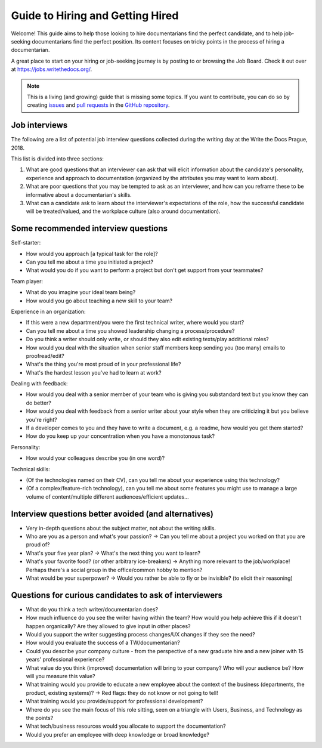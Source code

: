 =================================
Guide to Hiring and Getting Hired
=================================

Welcome! This guide aims to help those looking to hire documentarians find the perfect candidate, and to help job-seeking documentarians find the perfect position.
Its content focuses on tricky points in the process of hiring a documentarian.

A great place to start on your hiring or job-seeking journey is by posting to or browsing the Job Board.
Check it out over at https://jobs.writethedocs.org/.

.. _job board: https://jobs.writethedocs.org/


.. note:: This is a living (and growing) guide that is missing some topics.
          If you want to contribute, you can do so by
          creating `issues <https://github.com/writethedocs/www>`_ and
          `pull requests <https://github.com/writethedocs/www/pulls>`_ in the
          `GitHub repository <https://github.com/writethedocs/www>`_.

..
  potential additional topics here could include:
  choosing a job title for a documentarian,
  how to ask for/prepare/evaluate writing samples,
  onboarding expectations

Job interviews
--------------

The following are a list of potential job interview questions collected during the writing day at the Write the Docs Prague, 2018.

This list is divided into three sections:

1. What are good questions that an interviewer can ask that will elicit information about the candidate's personality, experience and approach to documentation (organized by the attributes you may want to learn about).
2. What are poor questions that you may be tempted to ask as an interviewer, and how can you reframe these to be informative about a documentarian's skills.
3. What can a candidate ask to learn about the interviewer's expectations of the role, how the successful candidate will be treated/valued, and the workplace culture (also around documentation).

Some recommended interview questions
--------------------------------------
Self-starter:

* How would you approach [a typical task for the role]?
* Can you tell me about a time you initiated a project?
* What would you do if you want to perform a project but don't get support from your teammates?

Team player:

* What do you imagine your ideal team being?
* How would you go about teaching a new skill to your team?

Experience in an organization:

* If this were a new department/you were the first technical writer, where would you start?
* Can you tell me about a time you showed leadership changing a process/procedure?
* Do you think a writer should only write, or should they also edit existing texts/play additional roles?
* How would you deal with the situation when senior staff members keep sending you (too many) emails to proofread/edit?
* What's the thing you're most proud of in your professional life?
* What's the hardest lesson you've had to learn at work?

Dealing with feedback:

* How would you deal with a senior member of your team who is giving you substandard text but you know they can do better?
* How would you deal with feedback from a senior writer about your style when they are criticizing it but you believe you're right?
* If a developer comes to you and they have to write a document, e.g. a readme, how would you get them started?
* How do you keep up your concentration when you have a monotonous task?

Personality:

* How would your colleagues describe you (in one word)?

Technical skills:

* (Of the technologies named on their CV), can you tell me about your experience using this technology?
* (Of a complex/feature-rich technology), can you tell me about some features you might use to manage a large volume of content/multiple different audiences/efficient updates...


Interview questions better avoided (and alternatives)
-----------------------------------------------------

* Very in-depth questions about the subject matter, not about the writing skills.
* Who are you as a person and what's your passion? -> Can you tell me about a project you worked on that you are proud of?
* What's your five year plan? -> What's the next thing you want to learn?
* What's your favorite food? (or other arbitrary ice-breakers) -> Anything more relevant to the job/workplace! Perhaps there's a social group in the office/common hobby to mention?
* What would be your superpower? -> Would you rather be able to fly or be invisible? (to elicit their reasoning)

Questions for curious candidates to ask of interviewers
-------------------------------------------------------

* What do you think a tech writer/documentarian does?
* How much influence do you see the writer having within the team?
  How would you help achieve this if it doesn't happen organically?
  Are they allowed to give input in other places?
* Would you support the writer suggesting process changes/UX changes if they see the need?
* How would you evaluate the success of a TW/documentarian?
* Could you describe your company culture - from the perspective of a new graduate hire and a new joiner with 15 years' professional experience?
* What value do you think (improved) documentation will bring to your company?
  Who will your audience be?
  How will you measure this value?
* What training would you provide to educate a new employee about the context of the business (departments, the product, existing systems)? -> Red flags: they do not know or not going to tell!
* What training would you provide/support for professional development?
* Where do you see the main focus of this role sitting, seen on a triangle with Users, Business, and Technology as the points?
* What tech/business resources would you allocate to support the documentation?
* Would you prefer an employee with deep knowledge or broad knowledge?
